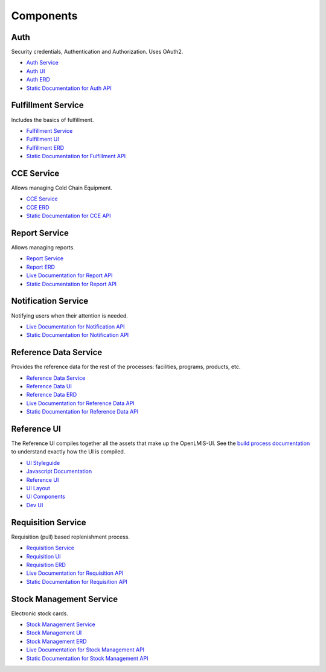 ==========
Components
==========

****
Auth
****

Security credentials, Authentication and Authorization. Uses OAuth2.

- `Auth Service <authService.html>`_
- `Auth UI <authUI.html>`_
- `Auth ERD <erd-auth.html>`_
- `Static Documentation for Auth API <http://build.openlmis.org/job/OpenLMIS-auth-service/275/artifact/build/resources/main/api-definition.html>`_

*******************
Fulfillment Service
*******************

Includes the basics of fulfillment.

- `Fulfillment Service <fulfillmentService.html>`_
- `Fulfillment UI <fulfillmentUI.html>`_
- `Fulfillment ERD <erd-fulfillment.html>`_
- `Static Documentation for Fulfillment API <http://build.openlmis.org/job/OpenLMIS-fulfillment-service/326/artifact/build/resources/main/api-definition.html>`_

*******************
CCE Service
*******************

Allows managing Cold Chain Equipment.

- `CCE Service <cceService.html>`_
- `CCE ERD <cce-fulfillment.html>`_
- `Static Documentation for CCE API <http://build.openlmis.org/job/OpenLMIS-cce-service/127/artifact/build/resources/main/api-definition.html>`_

*******************
Report Service
*******************

Allows managing reports.

- `Report Service <reportService.html>`_
- `Report ERD <erd-report.html>`_
- `Live Documentation for Report API <http://test.openlmis.org/report/docs/#/default>`_
- `Static Documentation for Report API <http://build.openlmis.org/job/OpenLMIS-report-service/lastSuccessfulBuild/artifact/build/resources/main/api-definition.html>`_

********************
Notification Service
********************

Notifying users when their attention is needed.

- `Live Documentation for Notification API <http://test.openlmis.org/notification/docs/#/default>`_
- `Static Documentation for Notification API <http://build.openlmis.org/job/OpenLMIS-notification-service/lastSuccessfulBuild/artifact/build/resources/main/api-definition.html>`_

**********************
Reference Data Service
**********************

Provides the reference data for the rest of the processes: facilities, programs, products, etc.

- `Reference Data Service <referencedataService.html>`_
- `Reference Data UI <referencedataUI.html>`_
- `Reference Data ERD <erd-referencedata.html>`_
- `Live Documentation for Reference Data API <http://test.openlmis.org/referencedata/docs/#/default>`_
- `Static Documentation for Reference Data API <http://build.openlmis.org/job/OpenLMIS-referencedata-service/lastSuccessfulBuild/artifact/build/resources/main/api-definition.html>`_

************
Reference UI
************

The Reference UI compiles together all the assets that make up the OpenLMIS-UI. See the `build process documentation <../architecture/buildProcess.html>`_ to understand exactly how the UI is compiled.

- `UI Styleguide <http://build.openlmis.org/job/OpenLMIS-reference-ui/lastSuccessfulBuild/artifact/build/styleguide/index.html#!/login>`_
- `Javascript Documentation <http://build.openlmis.org/job/OpenLMIS-reference-ui/lastSuccessfulBuild/artifact/build/docs/index.html#/api>`_
- `Reference UI <referenceUI.html>`_
- `UI Layout <uiLayout.html>`_
- `UI Components <uiComponents.html>`_
- `Dev UI <devUI.html>`_

*******************
Requisition Service
*******************

Requisition (pull) based replenishment process.

- `Requisition Service <requisitionService.html>`_
- `Requisition UI <requisitionUI.html>`_
- `Requisition ERD <erd-requisition.html>`_
- `Live Documentation for Requisition API <http://test.openlmis.org/requisition/docs/#/default>`_
- `Static Documentation for Requisition API <http://build.openlmis.org/job/OpenLMIS-requisition-service/lastSuccessfulBuild/artifact/build/resources/main/api-definition.html>`_

*************************
Stock Management Service
*************************

Electronic stock cards.

- `Stock Management Service <stockmanagementService.html>`_
- `Stock Management UI <stockmanagementUI.html>`_
- `Stock Management ERD <erd-stockmanagement.html>`_
- `Live Documentation for Stock Management API <http://test.openlmis.org/stockmanagement/docs/#/default>`_
- `Static Documentation for Stock Management API <http://build.openlmis.org/job/OpenLMIS-stockmanagement-service/lastSuccessfulBuild/artifact/build/resources/main/api-definition.html>`_
